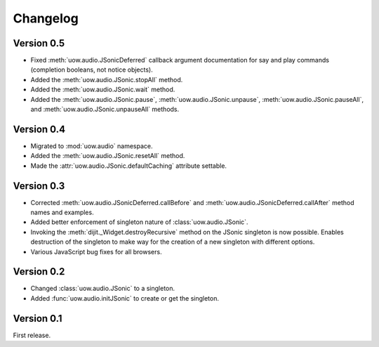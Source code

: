 Changelog
=========

Version 0.5
-----------

* Fixed :meth:`uow.audio.JSonicDeferred` callback argument documentation for say and play commands (completion booleans, not notice objects).
* Added the :meth:`uow.audio.JSonic.stopAll` method.
* Added the :meth:`uow.audio.JSonic.wait` method.
* Added the :meth:`uow.audio.JSonic.pause`,  :meth:`uow.audio.JSonic.unpause`, :meth:`uow.audio.JSonic.pauseAll`, and :meth:`uow.audio.JSonic.unpauseAll` methods.

Version 0.4
-----------

* Migrated to :mod:`uow.audio` namespace.
* Added the :meth:`uow.audio.JSonic.resetAll` method.
* Made the :attr:`uow.audio.JSonic.defaultCaching` attribute settable.

Version 0.3
-----------

* Corrected :meth:`uow.audio.JSonicDeferred.callBefore` and :meth:`uow.audio.JSonicDeferred.callAfter` method names and examples.
* Added better enforcement of singleton nature of :class:`uow.audio.JSonic`.
* Invoking the :meth:`dijit._Widget.destroyRecursive` method on the JSonic singleton is now possible. Enables destruction of the singleton to make way for the creation of a new singleton with different options.
* Various JavaScript bug fixes for all browsers.

Version 0.2
-----------

* Changed :class:`uow.audio.JSonic` to a singleton.
* Added :func:`uow.audio.initJSonic` to create or get the singleton.

Version 0.1
-----------

First release.
